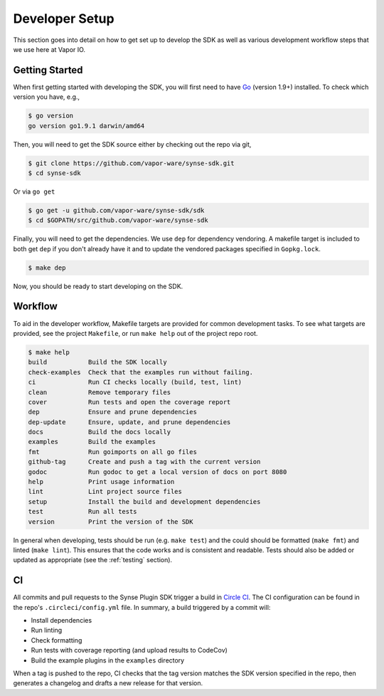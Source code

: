 .. _setup:

Developer Setup
===============
This section goes into detail on how to get set up to develop the SDK as well
as various development workflow steps that we use here at Vapor IO.

Getting Started
---------------
When first getting started with developing the SDK, you will first need to have `Go <https://golang.org/doc/install>`_
(version 1.9+) installed. To check which version you have, e.g.,

.. code-block:: console

    $ go version
    go version go1.9.1 darwin/amd64


Then, you will need to get the SDK source either by checking out the repo via git,

.. code-block:: console

    $ git clone https://github.com/vapor-ware/synse-sdk.git
    $ cd synse-sdk

Or via ``go get``

.. code-block:: console

    $ go get -u github.com/vapor-ware/synse-sdk/sdk
    $ cd $GOPATH/src/github.com/vapor-ware/synse-sdk


Finally, you will need to get the dependencies. We use ``dep`` for dependency
vendoring. A makefile target is included to both get ``dep`` if you don't already
have it and to update the vendored packages specified in ``Gopkg.lock``.

.. code-block:: console

    $ make dep

Now, you should be ready to start developing on the SDK.


Workflow
--------
To aid in the developer workflow, Makefile targets are provided for common development
tasks. To see what targets are provided, see the project ``Makefile``, or run ``make help``
out of the project repo root.

.. code-block:: console

    $ make help
    build           Build the SDK locally
    check-examples  Check that the examples run without failing.
    ci              Run CI checks locally (build, test, lint)
    clean           Remove temporary files
    cover           Run tests and open the coverage report
    dep             Ensure and prune dependencies
    dep-update      Ensure, update, and prune dependencies
    docs            Build the docs locally
    examples        Build the examples
    fmt             Run goimports on all go files
    github-tag      Create and push a tag with the current version
    godoc           Run godoc to get a local version of docs on port 8080
    help            Print usage information
    lint            Lint project source files
    setup           Install the build and development dependencies
    test            Run all tests
    version         Print the version of the SDK


In general when developing, tests should be run (e.g. ``make test``) and the could should
be formatted (``make fmt``) and linted (``make lint``). This ensures that the code works
and is consistent and readable. Tests should also be added or updated as appropriate
(see the :ref:`testing` section).


CI
--
All commits and pull requests to the Synse Plugin SDK trigger a build in `Circle CI <https://circleci.com/gh/vapor-ware/synse-sdk>`_.
The CI configuration can be found in the repo's ``.circleci/config.yml`` file. In summary,
a build triggered by a commit will:

- Install dependencies
- Run linting
- Check formatting
- Run tests with coverage reporting (and upload results to CodeCov)
- Build the example plugins in the ``examples`` directory

When a tag is pushed to the repo, CI checks that the tag version matches the SDK version
specified in the repo, then generates a changelog and drafts a new release for that version.
